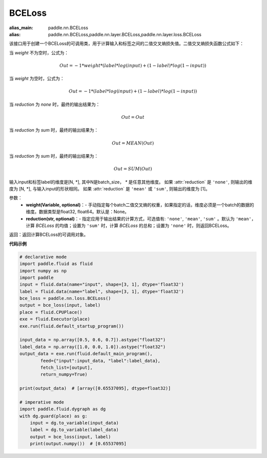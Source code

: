 .. _cn_api_paddle_nn_BCELoss:

BCELoss
-------------------------------

.. py:function:: paddle.nn.BCELoss(input, label, weight=None, reduction='mean')

:alias_main: paddle.nn.BCELoss
:alias: paddle.nn.BCELoss,paddle.nn.layer.BCELoss,paddle.nn.layer.loss.BCELoss



该接口用于创建一个BCELoss的可调用类，用于计算输入和标签之间的二值交叉熵损失值。二值交叉熵损失函数公式如下：

当 `weight` 不为空时，公式为：

.. math::
  Out = -1 * weight * (label * log(input) + (1 - label) * log(1 - input))

当 `weight` 为空时，公式为：

.. math::
  Out = -1 * (label * log(input) + (1 - label) * log(1 - input))

当 `reduction` 为 `none` 时，最终的输出结果为：

.. math::
  Out = Out

当 `reduction` 为 `sum` 时，最终的输出结果为：

.. math::
  Out = MEAN(Out)

当 `reduction` 为 `sum` 时，最终的输出结果为：

.. math::
  Out = SUM(Out)



输入input和标签label的维度是[N, *], 其中N是batch_size， `*` 是任意其他维度。
如果 :attr:`reduction` 是 ``'none'``, 则输出的维度为 [N, *], 与输入input的形状相同。
如果 :attr:`reduction` 是 ``'mean'`` 或 ``'sum'``, 则输出的维度为 [1]。

参数：
  - **weight(Variable, optional)**：- 手动指定每个batch二值交叉熵的权重，如果指定的话，维度必须是一个batch的数据的维度。数据类型是float32, float64。默认是：None。
  - **reduction(str, optional)**：- 指定应用于输出结果的计算方式，可选值有: ``'none'``, ``'mean'``, ``'sum'`` 。默认为 ``'mean'``，计算 `BCELoss` 的均值；设置为 ``'sum'`` 时，计算 `BCELoss` 的总和；设置为 ``'none'`` 时，则返回BCELoss。

返回：返回计算BCELoss的可调用对象。

**代码示例**

.. code-block:: python

    # declarative mode
    import paddle.fluid as fluid
    import numpy as np
    import paddle
    input = fluid.data(name="input", shape=[3, 1], dtype='float32')
    label = fluid.data(name="label", shape=[3, 1], dtype='float32')
    bce_loss = paddle.nn.loss.BCELoss()
    output = bce_loss(input, label)
    place = fluid.CPUPlace()
    exe = fluid.Executor(place)
    exe.run(fluid.default_startup_program())
    
    input_data = np.array([0.5, 0.6, 0.7]).astype("float32")
    label_data = np.array([1.0, 0.0, 1.0]).astype("float32")
    output_data = exe.run(fluid.default_main_program(),
            feed={"input":input_data, "label":label_data},
            fetch_list=[output],
            return_numpy=True)
    
    print(output_data)  # [array([0.65537095], dtype=float32)]
    
    # imperative mode
    import paddle.fluid.dygraph as dg
    with dg.guard(place) as g:
        input = dg.to_variable(input_data)
        label = dg.to_variable(label_data)
        output = bce_loss(input, label)
        print(output.numpy())  # [0.65537095]
